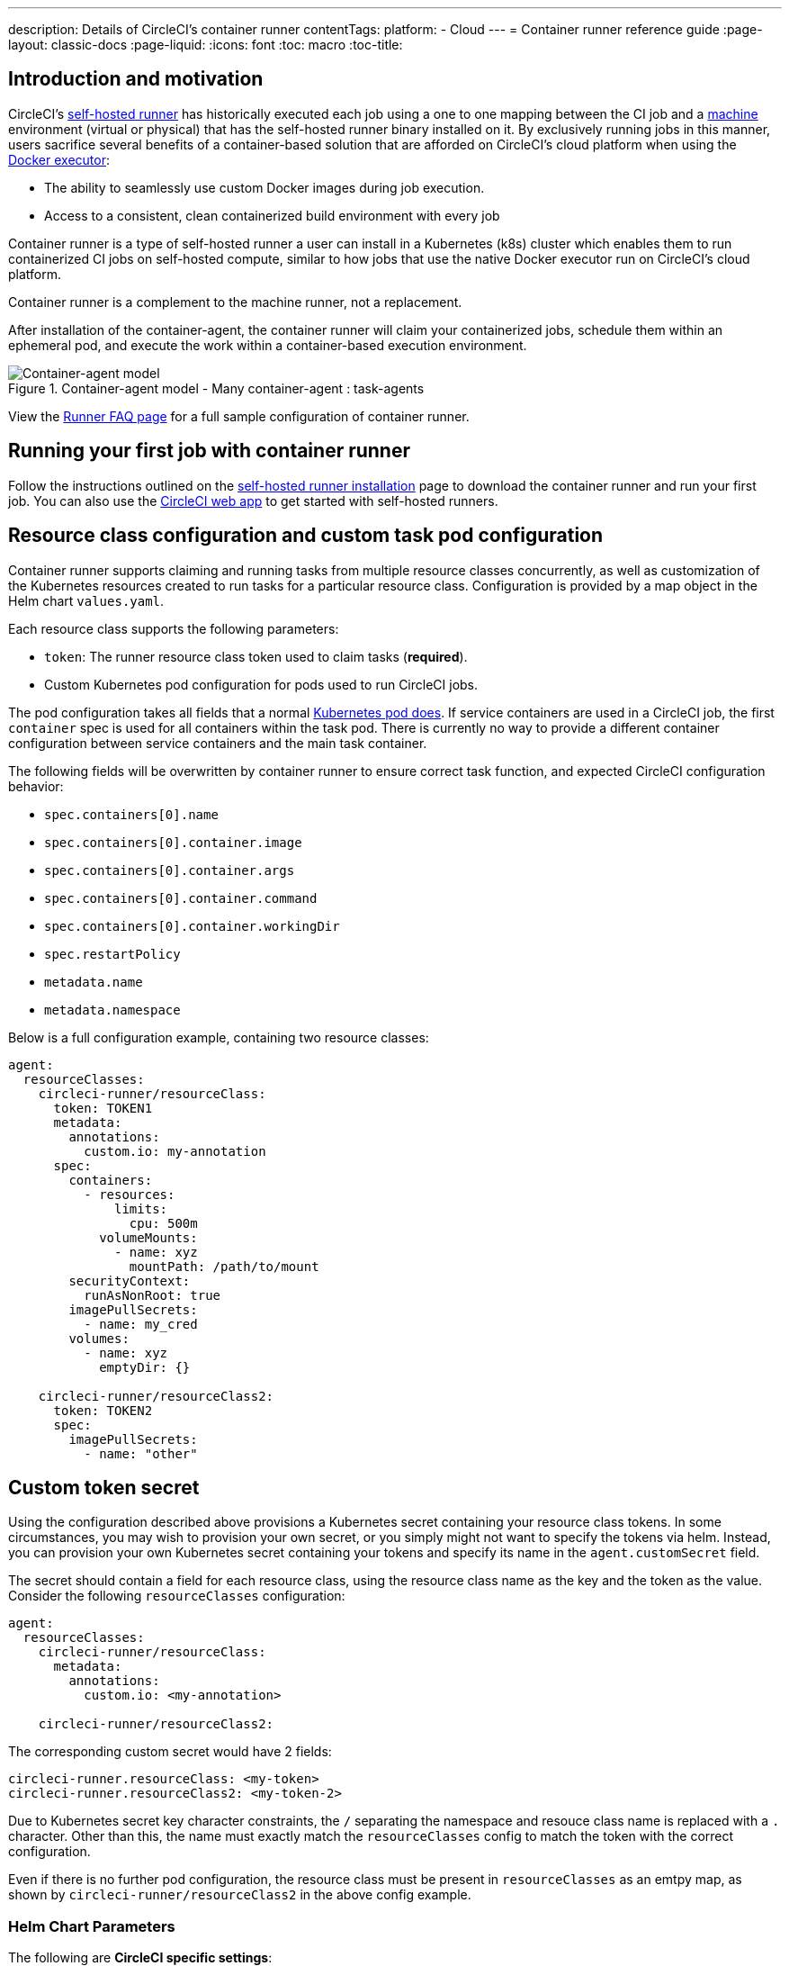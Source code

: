 ---
description: Details of CircleCI's container runner
contentTags: 
  platform:
  - Cloud
---
= Container runner reference guide
:page-layout: classic-docs
:page-liquid:
:icons: font
:toc: macro
:toc-title:

[#introduction-and-motivation]
== Introduction and motivation

CircleCI’s <<runner-overview#,self-hosted runner>> has historically executed each job using a one to one mapping between the CI job and a <<configuration-reference#machine,machine>> environment (virtual or physical) that has the self-hosted runner binary installed on it. By exclusively running jobs in this manner, users sacrifice several benefits of a container-based solution that are afforded on CircleCI’s cloud platform when using the <<using-docker#,Docker executor>>:

* The ability to seamlessly use custom Docker images during job execution.
* Access to a consistent, clean containerized build environment with every job 

Container runner is a type of self-hosted runner a user can install in a Kubernetes (k8s) cluster which enables them to run containerized CI jobs on self-hosted compute, similar to how jobs that use the native Docker executor run on CircleCI’s cloud platform.

Container runner is a complement to the machine runner, not a replacement.

After installation of the container-agent, the container runner will claim your containerized jobs, schedule them within an ephemeral pod, and execute the work within a container-based execution environment.

.Container-agent model - Many container-agent : task-agents
image::container-runner-model.png[Container-agent model]

View the xref:runner-faqs#sample-configuration-container-agent[Runner FAQ page] for a full sample configuration of container runner.

[#running-your-first-job]
== Running your first job with container runner

Follow the instructions outlined on the <<runner-installation#,self-hosted runner installation>> page to download the container runner and run your first job. You can also use the link:https://app.circleci.com/[CircleCI web app] to get started with self-hosted runners.

[#resource-class-configuration-custom-pod]
== Resource class configuration and custom task pod configuration

Container runner supports claiming and running tasks from multiple resource classes concurrently, as well as customization of the Kubernetes resources created to run tasks for a particular resource class. Configuration is provided by a map object in the Helm chart `values.yaml`.

Each resource class supports the following parameters:

- `token`: The runner resource class token used to claim tasks (**required**).
- Custom Kubernetes pod configuration for pods used to run CircleCI jobs.

The pod configuration takes all fields that a normal link:https://kubernetes.io/docs/reference/kubernetes-api/workload-resources/pod-v1/#debugging[Kubernetes pod does]. If service containers are used in a CircleCI job, the first `container` spec is used for all containers within the task pod. There is currently no way to provide a different container configuration between service containers and the main task container. 

The following fields will be overwritten by container runner to ensure correct task function, and expected CircleCI configuration behavior:

- `spec.containers[0].name`
- `spec.containers[0].container.image`
- `spec.containers[0].container.args`
- `spec.containers[0].container.command`
- `spec.containers[0].container.workingDir`
- `spec.restartPolicy`
- `metadata.name`
- `metadata.namespace`

Below is a full configuration example, containing two resource classes:

```yaml
agent:
  resourceClasses:  
    circleci-runner/resourceClass:
      token: TOKEN1
      metadata:
        annotations:
          custom.io: my-annotation
      spec:
        containers:
          - resources:
              limits:
                cpu: 500m
            volumeMounts:
              - name: xyz
                mountPath: /path/to/mount
        securityContext:
          runAsNonRoot: true
        imagePullSecrets:
          - name: my_cred
        volumes:
          - name: xyz
            emptyDir: {}
    
    circleci-runner/resourceClass2:
      token: TOKEN2
      spec: 
        imagePullSecrets:
          - name: "other"
```

[#custom-secret]
== Custom token secret

Using the configuration described above provisions a Kubernetes secret containing your resource class tokens. In some circumstances, you may wish to provision your own secret, or you simply might not want to specify the tokens via helm. Instead, you can provision your own Kubernetes secret containing your tokens and specify its name in the `agent.customSecret` field.

The secret should contain a field for each resource class, using the resource class name as the key and the token as the value. Consider the following `resourceClasses` configuration:

```yaml
agent:
  resourceClasses:  
    circleci-runner/resourceClass:
      metadata:
        annotations:
          custom.io: <my-annotation>
    
    circleci-runner/resourceClass2:
```

The corresponding custom secret would have 2 fields:

```yaml
circleci-runner.resourceClass: <my-token>
circleci-runner.resourceClass2: <my-token-2>
```

Due to Kubernetes secret key character constraints, the `/` separating the namespace and resouce class name is replaced with a `.` character. Other than this, the name must exactly match the `resourceClasses` config to match the token with the correct configuration.

Even if there is no further pod configuration, the resource class must be present in `resourceClasses` as an emtpy map, as shown by `circleci-runner/resourceClass2` in the above config example.

[#parameters]
=== Helm Chart Parameters
 
The following are **CircleCI specific settings**:

[.table.table-striped]
[cols=3*, options="header", stripes=even]
|===
| Parameter
| Description
| Default

| agent.runnerAPI
| Runner API URL
| `https://runner.circleci.com`

| agent.name
| A (preferably) unique name assigned to this particular `container-agent` instance. This name will appear in your Runner Inventory page in the CircleCI UI. If left unspecified, the name will default to the name of the deployment.
| `container-agent` (the name of the deployment)

| agent.resourceClasses *Default must be updated in order to run a job successfully*
| Resource class task configuration. See the "<<resource-class-configuration-custom-pod,Resource Class Configuration>>" section above.
| {}

| agent.customSecret
| A user provided Kubernetes containing resource class tokens. See the "<<custom-secret,Custom Token Secret>>" section above.
| ""

| agent.terminationGracePeriodSeconds
| Termination grace period during container runner shutdown
| 18300

| agent.maxRunTime
| Max task run time. This value should be shorter than the grace period above - See <<runner-config-reference/#runner-max_run_time#, docs>> for potential values
| 5h

| agent.maxConcurrentTasks
| Maximum number of tasks claimed/run concurrently
| 20

| agent.kubeGCEnabled 
| Option to enabled/disable garbage collection 
| true

| agent.kubeGCThreshold  
| Length of time pods can run before deleted by GC 
| 5h5m

| agent.constraintChecker.enable
| Whether to enable the constraint checker
| false

| agent.constraintChecker.threshold
| Number of failed checks before disabling resource class claim
| 3

| agent.constraintChecker.interval
| The constraint check interval
| 15m

|===

---

The following is for **Kubernetes object settings**. All settings prefixed with `agent` below are for the container runner pod itself, not the ephemeral pods where jobs are executed.

[.table.table-striped]
[cols=3*, options="header", stripes=even]
|===
| Parameter
| Description
| Default

| nameOverride
| Override the chart name
| ""

| fullnameOverride
| Override the full generated name
| ""

| agent.replicaCount
| Number of container-agents to deploy. The recommendation is to leave this value at 1
| 1

| agent.image.registry
| Agent image registry
| ""

| agent.image.repository
| Agent image repository
| circleci/container-agent

| agent.image.pullPolicy
| Agent image pull policy
| Always

| agent.image.tag
| Agent image tag
| edge

| agent.pullSecrets
| link:https://kubernetes.io/docs/tasks/configure-pod-container/pull-image-private-registry/[Secret objects] container private registry credentials for the container runner pod itself, not the ephemeral pods that execute tasks
| []

| agent.matchLabels
| Match labels used on agent pods
| app: container-agent

| agent.podAnnotations
| Extra annotations added to agent pods
| {}

| agent.podSecurityContext
| Security context policies added to agent pods
| {}

| agent.containerSecurityContext
| Security context policies add to agent containers
| {}

| agent.resources
| Custom resource specifications for container runner pods
| {}

| agent.nodeSelector
| Node selector for agent pods 
| {}

| agent.tolerations
| Node tolerations for agent pods
| {}

| agent.tolerations
| Node tolerations for agent pods
| []

| agent.affinity
| Node affinity for agent pods
| {}

| agent.autodetectPlatform
| Autodetect the OS and CPU architecture of the node that the task pod is running on. If false, the node is assumed to be the same OS and CPU architecture as the container runner pod and cluster-wide permissions are unneeded.
| true

| serviceAccount.create
| Create a custom service account for the agent
| true

| rbac.create
| Create a Role and RoleBinding for the service account
| true

| logging.image.registry
| Image registry for link:#logging-containers[logging containers]
| ""

| logging.image.repository
| Image repository for link:#logging-containers[logging containers]
| circleci/logging-collector

| logging.image.tag
| Image tag for link:#logging-containers[logging containers]
| edge

| logging.serviceAccount.create
| Create a custom service account token for link:#logging-containers[logging containers]
| true

| logging.rbac.create
| Create a Role and RoleBinding for link:#logging-containers[logging containers]
| true
|===

Container runner needs the following Kubernetes permissions:

* Pods, Pods/Exec
** Get
** Watch
** List
** Create
** Delete
* Secrets
** Get
** List
** Create
** Delete
* Events
** Watch
* Nodes
** Get
** List

In addition, link:#logging-containers[Logging containers] require the following minimal permissions to get service container logs and stream them to the CircleCI web app:

* Pods, Pods/Logs
** Watch

By default a `Role`, `RoleBinding` and service account are created and attached to the container runner pod, but if you customize these, the above are the minimum required permissions.

It is assumed that the container runner is running in a Kubernetes namespace without any other workloads. It is possible that the agent or garbage collection (GC) could delete pods in the same namespace.

NOTE: Cluster-wide permissions are used by container runner to autodetect the OS and CPU architecture of the node that the task pod is running on. If you do not want to grant these permissions to container runner, you can set `agent.autodetectPlatform` to `false`, which will assume the node OS and architecture matches the node that the container runner pod is on.

[#garbage-collection]
== Garbage collection

Each container runner has a garbage collector which will ensure any pods and secrets with the label `app.kubernetes.io/managed-by=circleci-container-agent` left dangling in the cluster are removed. By default this will remove all jobs older than five hours and five minutes. This can be shortened or lengthened via the `agent.kubeGCThreshold` parameter. However, if you do shorten the garbage collection (GC) frequency, also shorten the max task run time via the `agent.maxRunTime` parameter to be a value smaller than the new GC frequency. Otherwise a running task pod could be removed by the GC.

Container runner will drain and restart cleanly when sent a termination signal. Container runner will not automatically attempt to launch a task that fails to start. This can be done in the CircleCI web app.

If the container runner crashes, there is no expectation that in-process or queued tasks are handled gracefully.

[#logging-containers]
== Logging containers

Container runner schedules a logging container if there are service containers in the task pod. This container will get the service container logs and stream them to the CircleCI web app.

Logging containers require a service account token with the minimal privileges to get container logs.

Container runner currently sets default resource limits and requests on the logging container, they are:

```yaml
requests:
  cpu: 50m
  memory: 64Mi
limits:
  cpu: 100m
  memory: 128Mi
```

[#constraint-validation]
== Constraint Validation

Container runner allows you to configure task pods with the full range of Kubernetes settings. This means pods can potentially be configured in a way which cannot be scheduled due to their constraints. To help with this, container runner has a constraint checker which periodically validates each resource class configuration against the current state of the cluster, to ensure pods can be scheduled. This prevents container runner claiming jobs which it cannot schedule which would then fail. 

If the constraint checker fails too many checks, it will disable claiming for that resource class until the checks start to pass again.

Currently the following constraints are checked against the cluster state:

* link:https://kubernetes.io/docs/concepts/scheduling-eviction/assign-pod-node/#nodeselector[Node Selectors]
* link:https://kubernetes.io/docs/concepts/scheduling-eviction/assign-pod-node/#nodename[Node Name]
* link:https://kubernetes.io/docs/concepts/scheduling-eviction/assign-pod-node/#nodename[Node Affinity] - Only MatchExpressions are checked

As an example of how this works, consider the following resource class configuration:

```yaml
agent:
  resourceClasses:  
    circleci-runner/resourceClass:
      token: TOKEN1
      spec:
        nodeSelector:
          disktype: ssd
    
    circleci-runner/resourceClass2:
      token: TOKEN2
```

The first resource class has a node selector to ensure it is scheduled to nodes with an SSD. For some reason during operations the cluster no longer has any nodes with that label. The constraint checker will now fail checks for `circleci-runner/resourceClass` and will disable claiming jobs until it finds nodes with the correct label again. `circleci-runner/resourceClass2` claiming is not affected, the checks for different resource classes are independent of each other.

[#cost-and-availability]
== Cost and availability

Container runner jobs are eligible for <<persist-data#managing-network-and-storage-use,Runner Network Egress>>. This is in line with the existing pricing model for self-hosted runners, and will happen with close adherence to the rest of CircleCI’s network and storage billing roll-out. If there are questions, reach out to your point of contact at CircleCI.

The same plan-based offerings for self-hosted runner link:https://circleci.com/pricing/#comparison-table[concurrency limits] apply to the container runner. Final pricing and plan availability will be announced closer to the general availability of the offering.

[#building-container-images]
== Building container images

link:https://docs.gitlab.com/ee/ci/docker/using_docker_build.html#use-docker-in-docker[Docker in Docker] is not recommended due to the security risk it can pose to your cluster.

To build container images in a container-agent job, a user may use:

1. A third-party tool like Buildah or Kaniko
2. Machine runner installed with Docker installed on it
3. CircleCI-hosted compute

Note: Third-party tools should be used at your own discretion.

While jobs that run with container-agent cannot use CircleCI's <<building-docker-images#,setup_remote_docker>> feature, it is possible to use a third-party tool to build Docker images in your container-agent job without using the Docker daemon.

You can see an example link:https://discuss.circleci.com/t/setup-remote-docker-on-container-runner/45629/11?u=sebastian-lerner[on our community forum] of how some users have successfully used Kaniko to build a container image.

Another option is to use a tool called link:https://github.com/containers/buildah[Buildah]. Buildah can be used in your `.circleci/config.yml` syntax:

```yaml
docker:
  - image: quay.io/buildah/stable:v1.27.0
```

[#using-the-buildah-image]
=== Using the Buildah image

Buildah relies on the link:https://github.com/containers/fuse-overlayfs[fuse-overlay] program inside of the container, which means that a fuse device plugin must be configured in order to use it. `/dev/fuse` is required to use `fuse-overlayfs` inside of the container, as this option tells Buildah on the host to add `/dev/fuse` to the container for Buildah's use. Kubernetes has a device plugin system to enable secure sharing of host devices with pods.

To install the configuration `dev/fuse`, clone this link:https://github.com/kuberenetes-learning-group/fuse-device-plugin/blob/master/fuse-device-plugin-k8s-1.16.yml[repository] to where you are running Helm commands for your container-agent deployment. Then run:

```
kubectl create -f fuse-device-plugin-k8s-1.16.yml
```

You can confirm that this has been configured correctly by running `kubectl get daemonset -n kube-system` and confirming that `fuse-device-plugin-daemonset` is present and ready.

Once this device has been added, update the container-agent <<#resource-class-configuration-custom-pod,resource class configuration>>:

```yaml
resourceClasses: 
 <namespace>/<resourceClass>:
  token: <token>
   spec:
    containers:
     - resources:
        limits:
         github.com/fuse: 1
```

This will now let you run Buildah commands with container agent jobs and build containers:

```yaml
  docker-image:
    docker:
      - image: quay.io/buildah/stable
    resource_class: <namespace>/<resourceClass>
    steps:
      - checkout
      - run:
          name: sanity-test
          command: |
            buildah version
      - run:
          name: Building-a-container
          command: |
            buildah bud -f ./Dockerfile -t myimage:0.1
            buildah push myimage:tag
```

[#using-buildah-with-custom-images]
=== Using Buildah with custom images

You can also build your own custom image and include the installation of Buildah in your Dockerfile:

```
sudo yum install buildah
```

If you plan to use a CircleCI link:https://circleci.com/developer/images[convenience image], ensure you add the repository for installation to your job's `steps`:

```
sudo apt-get update
sudo apt-get install -y wget ca-certificates gnupg2
VERSION_ID=$(lsb_release -r | cut -f2)
echo "deb http://download.opensuse.org/repositories/devel:/kubic:/libcontainers:/stable/xUbuntu_${VERSION_ID}/ /" | sudo tee /etc/apt/sources.list.d/devel-kubic-libcontainers-stable.list
curl -Ls https://download.opensuse.org/repositories/devel:kubic:libcontainers:stable/xUbuntu_$VERSION_ID/Release.key | sudo apt-key add -
sudo apt-get update
sudo apt install buildah -y
```

Additionally, set the isolation variable to default to `chroot`:

```
# Default to isolate the filesystem with chroot.
ENV BUILDAH_ISOLATION=chroot
```

You can then follow the same instructions as <<#using-the-buildah-image,Using the Buildah image>> above to add the fuse device plugin to the container-agent deployment and update your `.circleci/config.yml` file to use your custom images and build container images in those jobs.

[#limitations]
== Limitations

* The ability to rerun a job with SSH.
* Any known <<runner-overview#limitations,limitation>> for the existing self-hosted runner will continue to be a limitation of container agent.
* There is no support for container environments other than Kubernetes at this time.
* Container runner does not yet work on link:https://circleci.com/pricing/server/[CircleCI's server offering]
* <<building-docker-images#,`setup_remote_docker`>> as a command is not supported with container runner.  See <<#building-container-images,Building Container Images>>.

[#faqs]
== FAQs

Please visit the <<runner-faqs#container-runner-specific-faqs,runner FAQ page>> to see commonly asked questions about container runner.
